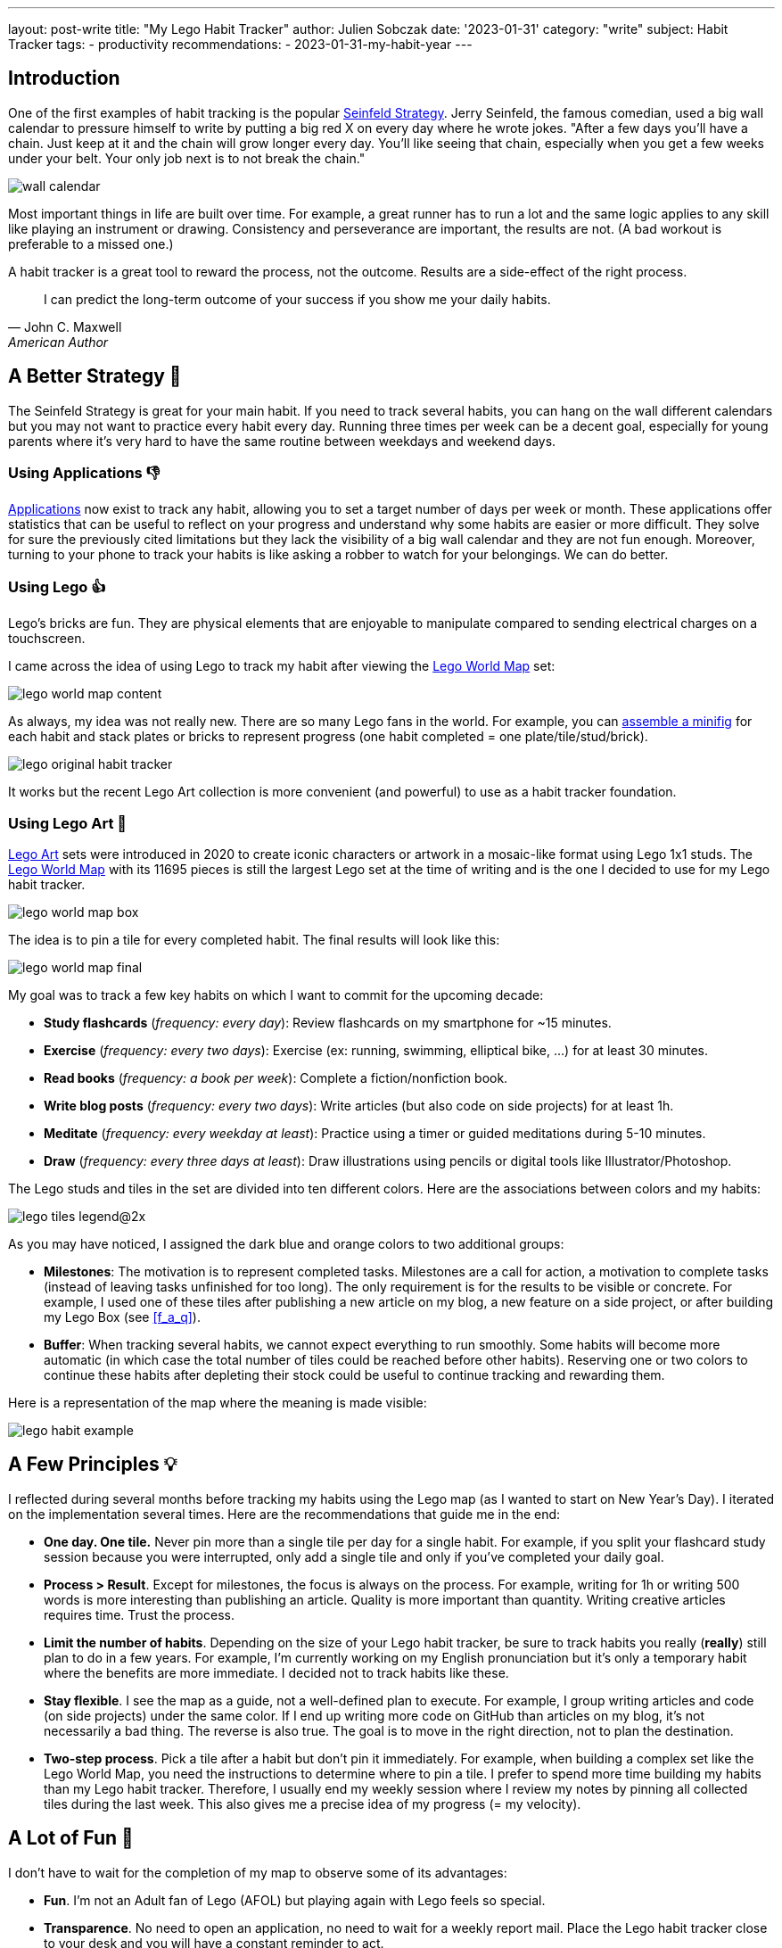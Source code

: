 ---
layout: post-write
title: "My Lego Habit Tracker"
author: Julien Sobczak
date: '2023-01-31'
category: "write"
subject: Habit Tracker
tags:
  - productivity
recommendations:
  - 2023-01-31-my-habit-year
---

:page-liquid:
:imagesdir: {{ '/posts_resources/2023-01-31-lego-habit-tracker/' | relative_url }}
:sectanchors:


## Introduction

One of the first examples of habit tracking is the popular link:https://lifehacker.com/jerry-seinfelds-productivity-secret-281626[Seinfeld Strategy]. Jerry Seinfeld, the famous comedian, used a big wall calendar to pressure himself to write by putting a big red X on every day where he wrote jokes. "After a few days you'll have a chain. Just keep at it and the chain will grow longer every day. You'll like seeing that chain, especially when you get a few weeks under your belt. Your only job next is to not break the chain."


image::wall-calendar.png[]


Most important things in life are built over time. For example, a great runner has to run a lot and the same logic applies to any skill like playing an instrument or drawing. Consistency and perseverance are important, the results are not. (A bad workout is preferable to a missed one.)

A habit tracker is a great tool to reward the process, not the outcome. Results are a side-effect of the right process.

[quote, John C. Maxwell, American Author, Pastor]
____
I can predict the long-term outcome of your success if you show me your daily habits.
____


== A Better Strategy 💪

The Seinfeld Strategy is great for your main habit. If you need to track several habits, you can hang on the wall different calendars but you may not want to practice every habit every day. Running three times per week can be a decent goal, especially for young parents where it's very hard to have the same routine between weekdays and weekend days.

=== Using Applications 👎


link:https://zapier.com/blog/best-habit-tracker-app/#habitnow[Applications] now exist to track any habit, allowing you to set a target number of days per week or month. These applications offer statistics that can be useful to reflect on your progress and understand why some habits are easier or more difficult. They solve for sure the previously cited limitations but they lack the visibility of a big wall calendar and they are not fun enough. Moreover, turning to your phone to track your habits is like asking a robber to watch for your belongings. We can do better.


=== Using Lego 👍

Lego’s bricks are fun. They are physical elements that are enjoyable to manipulate compared to sending electrical charges on a touchscreen.

I came across the idea of using Lego to track my habit after viewing the link:https://www.lego.com/en-us/product/world-map-31203[Lego World Map] set:

image::lego-world-map-content.webp[]


As always, my idea was not really new. There are so many Lego fans in the world. For example, you can link:https://unbrickedfig.com/blog/2018/11/21/lego-habit-tracker-a-fun-way-to-visualize-developing-habits/[assemble a minifig] for each habit and stack plates or bricks to represent progress (one habit completed = one plate/tile/stud/brick).


image::lego-original-habit-tracker.png[]

It works but the recent Lego Art collection is more convenient (and powerful) to use as a habit tracker foundation.



=== Using Lego Art 🚀

link:https://en.wikipedia.org/wiki/Lego_Art[Lego Art] sets were introduced in 2020 to create iconic characters or artwork in a mosaic-like format using Lego 1x1 studs. The link:https://www.lego.com/en-fr/product/world-map-31203[Lego World Map] with its 11695 pieces is still the largest Lego set at the time of writing and is the one I decided to use for my Lego habit tracker.

image::lego-world-map-box.webp[]

The idea is to pin a tile for every completed habit. The final results will look like this:

image::lego-world-map-final.webp[]

My goal was to track a few key habits on which I want to commit for the upcoming decade:

* *Study flashcards* (_frequency: every day_): Review flashcards on my smartphone for ~15 minutes.
* *Exercise* (_frequency: every two days_): Exercise (ex: running, swimming, elliptical bike, …) for at least 30 minutes.
* *Read books* (_frequency: a book per week_): Complete a fiction/nonfiction book.
* *Write blog posts* (_frequency: every two days_): Write articles (but also code on side projects) for at least 1h.
* *Meditate* (_frequency: every weekday at least_): Practice using a timer or guided meditations during 5-10 minutes.
* *Draw* (_frequency: every three days at least_): Draw illustrations using pencils or digital tools like Illustrator/Photoshop.

The Lego studs and tiles in the set are divided into ten different colors. Here are the associations between colors and my habits:

image::lego-tiles-legend@2x.png[]

As you may have noticed, I assigned the dark blue and orange colors to two additional groups:

* *Milestones*: The motivation is to represent completed tasks. Milestones are a call for action, a motivation to complete tasks (instead of leaving tasks unfinished for too long). The only requirement is for the results to be visible or concrete. For example, I used one of these tiles after publishing a new article on my blog, a new feature on a side project, or after building my Lego Box (see <<f_a_q>>).
* *Buffer*: When tracking several habits, we cannot expect everything to run smoothly. Some habits will become more automatic (in which case the total number of tiles could be reached before other habits). Reserving one or two colors to continue these habits after depleting their stock could be useful to continue tracking and rewarding them.

Here is a representation of the map where the meaning is made visible:

image::lego-habit-example.png[]


== A Few Principles 💡

I reflected during several months before tracking my habits using the Lego map (as I wanted to start on New Year's Day). I iterated on the implementation several times. Here are the recommendations that guide me in the end:

* *One day. One tile.* Never pin more than a single tile per day for a single habit. For example, if you split your flashcard study session because you were interrupted, only add a single tile and only if you've completed your daily goal.
* *Process > Result*. Except for milestones, the focus is always on the process. For example, writing for 1h or writing 500 words is more interesting than publishing an article. Quality is more important than quantity. Writing creative articles requires time. Trust the process.
* *Limit the number of habits*. Depending on the size of your Lego habit tracker, be sure to track habits you really (**really**) still plan to do in a few years. For example, I'm currently working on my English pronunciation but it's only a temporary habit where the benefits are more immediate. I decided not to track habits like these.
* *Stay flexible*. I see the map as a guide, not a well-defined plan to execute. For example, I group writing articles and code (on side projects) under the same color. If I end up writing more code on GitHub than articles on my blog, it's not necessarily a bad thing. The reverse is also true. The goal is to move in the right direction, not to plan the destination.
* *Two-step process*. Pick a tile after a habit but don't pin it immediately. For example, when building a complex set like the Lego World Map, you need the instructions to determine where to pin a tile. I prefer to spend more time building my habits than my Lego habit tracker. Therefore, I usually end my weekly session where I review my notes by pinning all collected tiles during the last week. This also gives me a precise idea of my progress (= my velocity).


== A Lot of Fun 🎉

I don't have to wait for the completion of my map to observe some of its advantages:

* *Fun*. I'm not an Adult fan of Lego (AFOL) but playing again with Lego feels so special.
* *Transparence*. No need to open an application, no need to wait for a weekly report mail. Place the Lego habit tracker close to your desk and you will have a constant reminder to act.
* *No Interruption*. No risk of being distracted when picking a tile compared to using an application where notifications are always waiting for your attention.
* *Kids Friendly*. You may use this technique with your kids to teach them how to form new habits. (⚠️ _I also dread the day when I will walk into my office to find that my son will have completed the rest of my map for fun._ 😂)

Moreover, I expect **the biggest advantages to come from the consistency brought by using the map**.

I haven't really found drawbacks. For sure, you cannot travel with your Lego habit tracker. But it isn't a huge problem. You can simply edit a note on your phone during holidays to record your habits, or carry with you two small boxes (1 box with a stock of tiles and 1 box for the completed tiles). That's the power of using small tiles 1x1 compared to larger Lego pieces.




== Conclusion 📍

Habits are essential. Good habits help us get better but their reward usually comes after many years of practice. A habit tracker creates small but frequent rewards along the way.

I'm glad that I finally started tracking my habits. I have reviewed my flashcards for many years but I wasn't as regular as during my last year. I think my habit tracker is the main reason behind this change. In a digital world where we struggle to keep our attention on what's important for us, using a physical habit tracker is the most sensible thing to do.

My habit tracker is like the cement that solidifies the bricks I lay after completing every single habit. It makes progress visible and gives the tempo. When I feel less motivated due to bad weather and a bad night, having the map in front of me showing me how often I've run in the past is a strong motivator to lace my shoes.

[quote, Orison Swett Marden]
____
The beginning of a habit is like an invisible thread, but every time we repeat the act we strengthen the strand, add to it another filament, until it becomes a great cable and binds us irrevocably, in thought and act.
____

Lego tiles are my visual representation of this thread. What is yours?




== F.A.Q. ❓

=== Which habits to track?

Tracked habits must be representative of who you want to become. Don't track habits for the person who should be right now. For example, if you are a parent, I don't think you must track, for example, time spent with your kids. Playing with my son is my biggest priority. I do it naturally without having to track it. Spending time with family is more a philosophy of life, not a habit. It's not something that must feel challenging.

//.footnote:[My only parenting habit is to read a few books on the subject every year in addition to the incredible link:https://dailydad.com/[newsletter Daily Dad]. Kids grew up so fast. We don't have time to plan how to spend time. We just do it.] It's not something that must feel challenging.

Other ideas that I explored but decided not to include in my experiment (not because they aren't interesting to track!): be nice to someone 😘, connect with Nature 🏝, try something new 🧪, practice a foreign language 🗣️, sleep at least 7h 😴.


=== Is it worth It?

To be honest, I was not confident at first. But I strongly believe that we must do things differently if we want to have different results. After one year of practice, I'm now more confident than ever that using a habit tracker is a great idea, especially something fun as presented in this article.

The Lego World Map still represents the set with the biggest number of pieces for the most "decent" price (0.02 per tile = each reward costs you $0.02). It's a fair price compared to the benefits of your habits.


=== How large should the Lego set be?

Using a set that requires a long time to complete is a great idea. The benefits of habits are rarely (never?) obvious after a few days. Your habit tracker must expand a large horizon to reflect this reality. As a bonus, completing my map after a decade will feel for sure more gratifying and more special than completing a smaller project.


=== Where to store Lego tiles?

Lego ships tiles in plastic bags. Lego builders often use kitchen containers to store them during the assembly. In my case, the map will be filled progressively over a decade. I cannot store bowls of tiles on my desk for so long. The most obvious approach is to buy a plastic sorting box.

I decided instead to design a small box in Lego to keep a subset of the stock of tiles at hand (see <<bonus_my_lego_box>>).


=== Where to start on the map?

I pinned (symbolically) the first tile where I live (in France) and build around this location to explore the world. I continued on upper plates, since the map is on my desk and it's easier to reach the top for now (I will maybe move the map elsewhere or hang it on the wall before reaching the lower plates).


=== Why track milestones?

[quote, Tiago Forte, Building a Second brain]
____
The word "productivity" has the same origin as the Latin verb _producere_, which means "to produce." This means that at the end of the day, if you can't point to some kind of output or result you've produced, it's questionable whether you've been productive at all.
____

The dark blue tiles on my map have the same goal. Productivity must be observable. You need concrete achievements to demonstrate progress.



=== What about other Lego Art sets?

The link:https://www.lego.com/fr-fr/product/world-map-31203[World Map] is not the only set. The Lego Art catalog grows over time and now offers different options:

* link:https://www.lego.com/fr-fr/product/disney-s-mickey-mouse-31202[Mickey Mouse]: 2658 tiles, 4 main colors.
* link:https://www.lego.com/product/jim-lee-batman-collection-31205[Batman]: 4167 tiles, 3 main colors in the Batman configuration. (💡 Different pictures are possible and two sets can be combined to create larger artworks.)
* The link:https://www.lego.com/product/hokusai-the-great-wave-31208[Great Wave]: 1810 tiles, 3 main colors on the background (⚠️ Not only 1x1 tiles on the foreground).
* The link:https://www.lego.com/product/mosaic-maker-40179[Mosaic Maker]: 4702 tiles, 5 colors, customizable picture.


=== What about a custom Lego Art?

Let's take this picture for illustration purposes:

image::panda.png[Source: Wikimedia Commons]
// source: https://commons.wikimedia.org/wiki/File:Ailuropoda_melanoleuca_in_captivity_(4204834074).jpg


. *Open the file* in Photoshop
+
image::photoshop-step1.png[]

. *Crop*
+
_Objective_: enforce the width/height ratio.
+
Here, I crop to create a square-shaped image:
+
image::photoshop-step2.png[]


. *Resize* using `Image` > `Image Size...`
+
_Objective_: Reduce to the number of pixels matching the final number of Lego tiles.
+
image::photoshop-step3.png[]


. *Reduce the number of colors* using `Image` > `Mode` > `Inverted Colors...` (click "OK" if asked to flatten layers and try `Pattern` for the dither mode)
+
_Objective_: Match the number of habits you plan to track.
+
image::photoshop-step4.png[]
+
You can use a few additional colors for a better rendering if you group several colors under the same habit. You can also plan for additional colors if you want to have a buffer.
+
image::photoshop-step4-result.png[]

. *Recolor* using `Image` > `Mode` > `Color Table...`
+
_Objective_: Use similar colors as the ones available on the Lego store.
+
image::photoshop-step5.png[]

. *Count* the colors
+
_Objective_: Determine to number of tiles to order.
+
image::panda-out.png[,300,300]
+
You may use this Python script if you don't want to count every single pixel 😅: (export the picture in a lossless format like PNG first)
+
[source,python]
----
"""
Requirements:

  $ python3 -m pip install --upgrade pip
  $ python3 -m pip install --upgrade Pillow
  $ python3 -m pip install --upgrade rich

Usage:
  $ python3 pixels.py image.png
"""
import sys
from PIL import Image
from rich.console import Console
console = Console()

# creating a image object
im = Image.open(sys.argv[1])
im.load()

colors = {}

for x in range(im.width):
    for y in range(im.height):
        color = im.getpixel((x, y))
        if color not in colors:
            colors[color] = 0
        colors[color] += 1

for color, count in colors.items():
    console.print(f"Color {count}",
      style=f"rgb({color[0]},{color[1]},{color[2]}) bold")
----
+
When executed on our processed image:
+
image::panda-colors.png[]

The last step is to order the tiles on a marketplace like link:https://www.bricklink.com/[BrickLink] (💰 75 x 75 = ~$60). Don't forget to also add the pieces for the frame. (Check the required bricks on the link:https://www.lego.com/en-us/pick-and-build/pick-a-brick?query=&page=1&filters.i0.key=variants.attributes.appearsIn&filters.i0.ranges.i0.from=%2231203%3A%22&filters.i0.ranges.i0.to=%2231203%3A9999%22&sku=31203[spare parts page] or in the link:https://www.lego.com/en-us/service/buildinginstructions/31203[notice] of the Lego World Map for inspiration.)


== Bonus: My Lego Box

The Lego World Map package contains bags of thousands of tiles. Not very convenient to use over such a long time. My idea was to create a custom box to contain a subset of all these tiles to keep at hand and thus quickly pick a tile to add to the map.

I used the official set link:https://www.lego.com/fr-fr/product/jewelry-box-41915[Jewelry Box] as inspiration (see the link:https://www.lego.com/cdn/product-assets/product.bi.core.pdf/6327567.pdf[instructions]) and decided to create a box with 9 sorting compartments. I used the application link:https://www.bricklink.com/v2/build/studio.page[_My Studio_ by BrickLink] (other applications exist) to simply place an order on BrickLink with just a click. Here is the link:{{ '/posts_resources/2023-01-31-lego-habit-tracker/my-lego-box.io' | prepend: site.baseurl }}[result]:

image::my-lego-box-top.png[Top,500]
image::my-lego-box-inside.png[Inside,300]

I organize my box like this:

* 6 compartements for my 6 habits
* 1 compartement for my milestones
* 1 compartement for my buffer (optional to get started)
* 1 empty compartment

The remaining tiles are preserved in plastic bags, securely stored using zippers. The box will be refilled regularly (~every year).

Note that the empty compartment is important to implement the _two-step principle_. I place all new tiles in this compartment. (I created a small vertical drawer since this compartment doesn't have to be as big as others and picking tiles on the bottom was rather annoying... 😡). This compartment is emptied at the end of every week.
